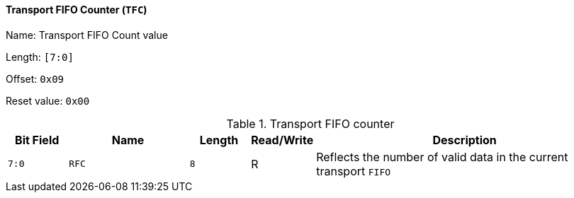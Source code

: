 [[transport-fifo-counter]]
==== Transport FIFO Counter (`TFC`)

Name: Transport FIFO Count value

Length: `[7:0]`

Offset: `0x09`

Reset value: `0x00`

[[table-transport-fifo-counter]]
.Transport FIFO counter
[%header,cols="1m,2m,1m,1,5"]
|===
^d|Bit Field
^d|Name
^d|Length
^|Read/Write
^|Description

|7:0
|RFC
|8
|R
|Reflects the number of valid data in the current transport `FIFO`
|===
